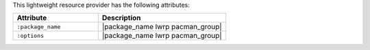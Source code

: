 .. The contents of this file are included in multiple topics.
.. This file should not be changed in a way that hinders its ability to appear in multiple documentation sets.

This lightweight resource provider has the following attributes:

.. list-table::
   :widths: 200 300
   :header-rows: 1

   * - Attribute
     - Description
   * - ``:package_name``
     - |package_name lwrp pacman_group|
   * - ``:options``
     - |package_name lwrp pacman_group|
